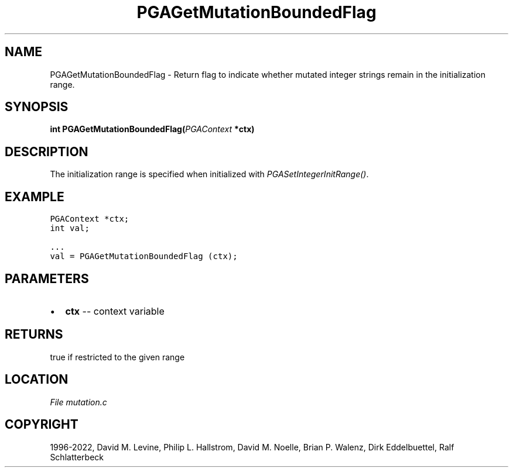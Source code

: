 .\" Man page generated from reStructuredText.
.
.
.nr rst2man-indent-level 0
.
.de1 rstReportMargin
\\$1 \\n[an-margin]
level \\n[rst2man-indent-level]
level margin: \\n[rst2man-indent\\n[rst2man-indent-level]]
-
\\n[rst2man-indent0]
\\n[rst2man-indent1]
\\n[rst2man-indent2]
..
.de1 INDENT
.\" .rstReportMargin pre:
. RS \\$1
. nr rst2man-indent\\n[rst2man-indent-level] \\n[an-margin]
. nr rst2man-indent-level +1
.\" .rstReportMargin post:
..
.de UNINDENT
. RE
.\" indent \\n[an-margin]
.\" old: \\n[rst2man-indent\\n[rst2man-indent-level]]
.nr rst2man-indent-level -1
.\" new: \\n[rst2man-indent\\n[rst2man-indent-level]]
.in \\n[rst2man-indent\\n[rst2man-indent-level]]u
..
.TH "PGAGetMutationBoundedFlag" "3" "2023-01-16" "" "PGAPack"
.SH NAME
PGAGetMutationBoundedFlag \- Return flag to indicate whether mutated integer strings remain in the initialization range. 
.SH SYNOPSIS
.B int  PGAGetMutationBoundedFlag(\fI\%PGAContext\fP  *ctx) 
.sp
.SH DESCRIPTION
.sp
The initialization range is specified when initialized with
\fI\%PGASetIntegerInitRange()\fP\&.
.SH EXAMPLE
.sp
.nf
.ft C
PGAContext *ctx;
int val;

\&...
val = PGAGetMutationBoundedFlag (ctx);
.ft P
.fi

 
.SH PARAMETERS
.IP \(bu 2
\fBctx\fP \-\- context variable 
.SH RETURNS
true if restricted to the given range
.SH LOCATION
\fI\%File mutation.c\fP
.SH COPYRIGHT
1996-2022, David M. Levine, Philip L. Hallstrom, David M. Noelle, Brian P. Walenz, Dirk Eddelbuettel, Ralf Schlatterbeck
.\" Generated by docutils manpage writer.
.
